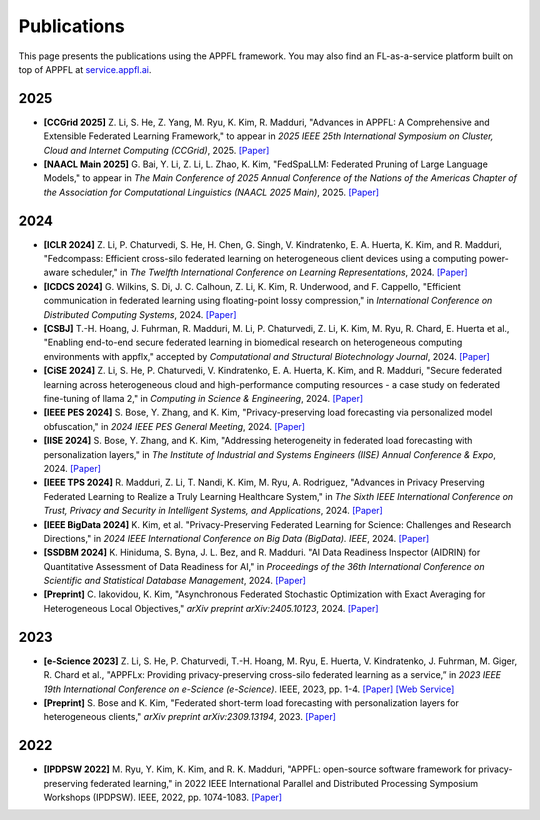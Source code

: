 Publications
============

This page presents the publications using the APPFL framework. You may also find an FL-as-a-service platform built on top of APPFL at `service.appfl.ai <https://appflx.link/>`_.

2025
----
- **[CCGrid 2025]** Z. Li, S. He, Z. Yang, M. Ryu, K. Kim, R. Madduri, "Advances in APPFL: A Comprehensive and Extensible Federated Learning Framework,"  to appear in *2025 IEEE 25th International Symposium on Cluster, Cloud and Internet Computing (CCGrid)*, 2025. `[Paper] <https://arxiv.org/pdf/2409.11585>`_
- **[NAACL Main 2025]** G. Bai, Y. Li, Z. Li, L. Zhao, K. Kim, "FedSpaLLM: Federated Pruning of Large Language Models," to appear in *The Main Conference of 2025 Annual Conference of the Nations of the Americas Chapter of the Association for Computational Linguistics (NAACL 2025 Main)*, 2025. `[Paper] <https://arxiv.org/pdf/2410.14852>`_

2024
----

- **[ICLR 2024]** Z. Li, P. Chaturvedi, S. He, H. Chen, G. Singh, V. Kindratenko, E. A. Huerta, K. Kim, and R. Madduri, "Fedcompass: Efficient cross-silo federated learning on heterogeneous client devices using a computing power-aware scheduler," in *The Twelfth International Conference on Learning Representations*, 2024. `[Paper] <https://openreview.net/forum?id=msXxrttLOi>`_
- **[ICDCS 2024]** G. Wilkins, S. Di, J. C. Calhoun, Z. Li, K. Kim, R. Underwood, and F. Cappello, "Efficient communication in federated learning using floating-point lossy compression," in *International Conference on Distributed Computing Systems*, 2024. `[Paper] <https://arxiv.org/pdf/2312.13461.pdf>`_
- **[CSBJ]** T.-H. Hoang, J. Fuhrman, R. Madduri, M. Li, P. Chaturvedi, Z. Li, K. Kim, M. Ryu, R. Chard, E. Huerta et al., "Enabling end-to-end secure federated learning in biomedical research on heterogeneous computing environments with appflx," accepted by *Computational and Structural Biotechnology Journal*, 2024. `[Paper] <https://arxiv.org/pdf/2312.08701.pdf>`_
- **[CiSE 2024]** Z. Li, S. He, P. Chaturvedi, V. Kindratenko, E. A. Huerta, K. Kim, and R. Madduri, "Secure federated learning across heterogeneous cloud and high-performance computing resources - a case study on federated fine-tuning of llama 2," in *Computing in Science & Engineering*, 2024. `[Paper] <https://arxiv.org/pdf/2402.12271.pdf>`_
- **[IEEE PES 2024]** S. Bose, Y. Zhang, and K. Kim, "Privacy-preserving load forecasting via personalized model obfuscation," in *2024 IEEE PES General Meeting*, 2024. `[Paper] <https://arxiv.org/pdf/2312.00036.pdf>`_
- **[IISE 2024]** S. Bose, Y. Zhang, and K. Kim, "Addressing heterogeneity in federated load forecasting with personalization layers," in *The Institute of Industrial and Systems Engineers (IISE) Annual Conference & Expo*, 2024. `[Paper] <https://arxiv.org/pdf/2404.01517.pdf>`_
- **[IEEE TPS 2024]** R. Madduri, Z. Li, T. Nandi, K. Kim, M. Ryu, A. Rodriguez, "Advances in Privacy Preserving Federated Learning to Realize a Truly Learning Healthcare System," in *The Sixth IEEE International Conference on Trust, Privacy and Security in Intelligent Systems, and Applications*, 2024. `[Paper] <https://arxiv.org/pdf/2409.19756>`_
- **[IEEE BigData 2024]** K. Kim, et al. "Privacy-Preserving Federated Learning for Science: Challenges and Research Directions," in *2024 IEEE International Conference on Big Data (BigData). IEEE*, 2024. `[Paper] <https://ieeexplore.ieee.org/document/10825853>`_
- **[SSDBM 2024]** K. Hiniduma, S. Byna, J. L. Bez, and R. Madduri. "AI Data Readiness Inspector (AIDRIN) for Quantitative Assessment of Data Readiness for AI," in *Proceedings of the 36th International Conference on Scientific and Statistical Database Management*, 2024. `[Paper] <https://dl.acm.org/doi/pdf/10.1145/3676288.3676296>`_
- **[Preprint]** C. Iakovidou, K. Kim, "Asynchronous Federated Stochastic Optimization with Exact Averaging for Heterogeneous Local Objectives," *arXiv preprint arXiv:2405.10123*, 2024. `[Paper] <https://arxiv.org/pdf/2405.10123>`_

2023
----

- **[e-Science 2023]** Z. Li, S. He, P. Chaturvedi, T.-H. Hoang, M. Ryu, E. Huerta, V. Kindratenko, J. Fuhrman, M. Giger, R. Chard et al., "APPFLx: Providing privacy-preserving cross-silo federated learning as a service,” in *2023 IEEE 19th International Conference on e-Science (e-Science)*. IEEE, 2023, pp. 1-4. `[Paper] <https://arxiv.org/pdf/2308.08786.pdf>`_  `[Web Service] <https://appflx.link/>`_
- **[Preprint]** S. Bose and K. Kim, "Federated short-term load forecasting with personalization layers for heterogeneous clients," *arXiv preprint arXiv:2309.13194*, 2023. `[Paper] <https://arxiv.org/pdf/2309.13194.pdf>`_

2022
----

- **[IPDPSW 2022]** M. Ryu, Y. Kim, K. Kim, and R. K. Madduri, "APPFL: open-source software framework for privacy-preserving federated learning," in 2022 IEEE International Parallel and Distributed Processing Symposium Workshops (IPDPSW). IEEE, 2022, pp. 1074-1083. `[Paper] <https://arxiv.org/pdf/2202.03672.pdf>`_
